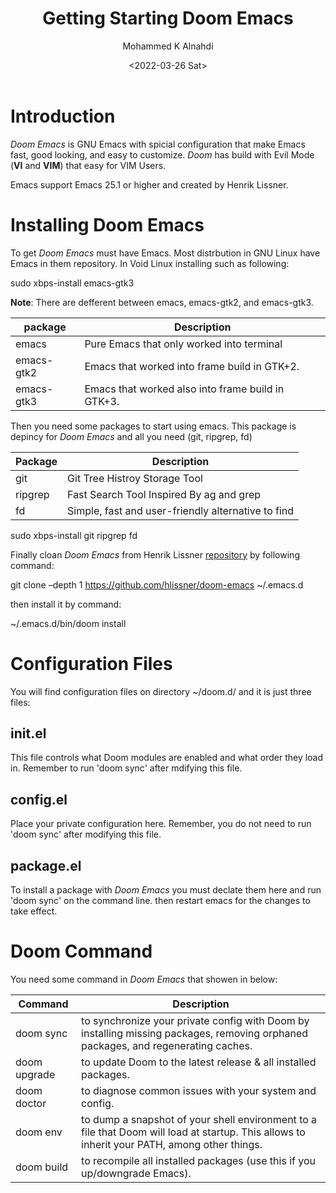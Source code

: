 #+TITLE: Getting Starting Doom Emacs
#+Author: Mohammed K Alnahdi
#+Email: mohammed.alnahdi1991@gmail.com
#+Date: <2022-03-26 Sat>

* Introduction
/Doom Emacs/ is GNU Emacs with spicial configuration that make Emacs fast, good looking, and easy to customize. /Doom/ has build with Evil Mode (*VI* and *VIM*) that easy for VIM Users.

Emacs support Emacs 25.1 or higher and created by Henrik Lissner.

* Installing Doom Emacs
To get /Doom Emacs/ must have Emacs. Most distrbution in GNU Linux have Emacs in them repository. In Void Linux installing such as following:

#+begin_example bash
sudo xbps-install emacs-gtk3
#+end_example

*Note*: There are defferent between emacs, emacs-gtk2, and emacs-gtk3.
| package    | Description                                       |
|------------+---------------------------------------------------|
| emacs      | Pure Emacs that only worked into terminal         |
| emacs-gtk2 | Emacs that worked into frame build in GTK+2.      |
| emacs-gtk3 | Emacs that worked also into frame build in GTK+3. |

Then you need some packages to start using emacs. This package is depincy for /Doom Emacs/ and all you need  (git, ripgrep, fd)

| Package | Description                                        |
|---------+----------------------------------------------------|
| git     | Git Tree Histroy Storage Tool                      |
| ripgrep | Fast Search Tool Inspired By ag and grep           |
| fd      | Simple, fast and user-friendly alternative to find |

#+begin_example bash
sudo xbps-install git ripgrep fd
#+end_example

Finally cloan /Doom Emacs/ from Henrik Lissner [[https://github.com/hlissner/doom-emacs][repository]] by following command:

#+begin_example bash
git clone --depth 1 https://github.com/hlissner/doom-emacs ~/.emacs.d
#+end_example

then install it by command:

#+begin_example bash
~/.emacs.d/bin/doom install
#+end_example

* Configuration Files
You will find configuration files on directory ~/doom.d/ and it is just three files:

** init.el
This file controls what Doom modules are enabled and what order they load in. Remember to run 'doom sync' after mdifying this file.
** config.el
Place your private configuration here. Remember, you do not need to run 'doom sync' after modifying this file.
** package.el
To install a package with /Doom Emacs/ you must declate them here and run 'doom sync' on the command line. then restart emacs for the changes to take effect.

* Doom Command
You need some command in /Doom Emacs/ that showen in below:

| Command      | Description                                                                                                                                  |
|--------------+----------------------------------------------------------------------------------------------------------------------------------------------|
| doom sync    | to synchronize your private config with Doom by installing missing packages, removing orphaned packages, and regenerating caches.            |
| doom upgrade | to update Doom to the latest release & all installed packages.                                                                               |
| doom doctor  | to diagnose common issues with your system and config.                                                                                       |
| doom env     | to dump a snapshot of your shell environment to a file that Doom will load at startup. This allows to inherit your PATH, among other things. |
| doom build   | to recompile all installed packages (use this if you up/downgrade Emacs).                                                                    |
